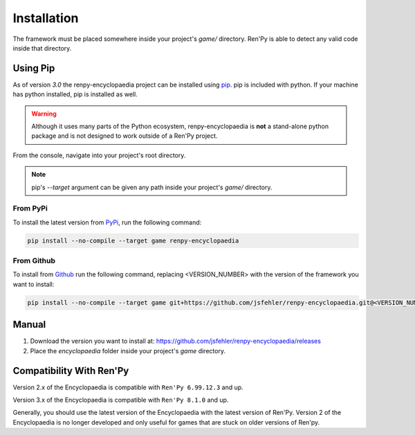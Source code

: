 Installation
============

The framework must be placed somewhere inside your project's `game/` directory.
Ren'Py is able to detect any valid code inside that directory.

Using Pip
---------

As of version `3.0` the renpy-encyclopaedia project can be installed using `pip <https://pip.pypa.io/en/stable/>`_.
pip is included with python. If your machine has python installed, pip is installed as well.

.. warning::
  Although it uses many parts of the Python ecosystem,
  renpy-encyclopaedia is **not** a stand-alone python package and is not designed to work outside
  of a Ren'Py project.

From the console, navigate into your project's root directory.

.. note::
    pip's `\--target` argument can be given any path inside your project's `game/` directory.

From PyPi
~~~~~~~~~

To install the latest version from `PyPi <https://pypi.org/project/renpy-encyclopaedia/>`_, run the following command:

.. code-block:: console

    pip install --no-compile --target game renpy-encyclopaedia

From Github
~~~~~~~~~~~

To install from `Github <https://github.com/jsfehler/renpy-encyclopaedia>`_ run the following command,
replacing <VERSION_NUMBER> with the version of the framework you want to install:

.. code-block:: console

    pip install --no-compile --target game git+https://github.com/jsfehler/renpy-encyclopaedia.git@<VERSION_NUMBER>


Manual
------

1. Download the version you want to install at: https://github.com/jsfehler/renpy-encyclopaedia/releases
2. Place the `encyclopaedia` folder inside your project's `game` directory.

Compatibility With Ren'Py
-------------------------

Version 2.x of the Encyclopaedia is compatible with ``Ren'Py 6.99.12.3`` and up.

Version 3.x of the Encyclopaedia is compatible with ``Ren'Py 8.1.0`` and up.

Generally, you should use the latest version of the Encyclopaedia with the latest
version of Ren'Py. Version 2 of the Encyclopaedia is no longer developed and
only useful for games that are stuck on older versions of Ren'py.
